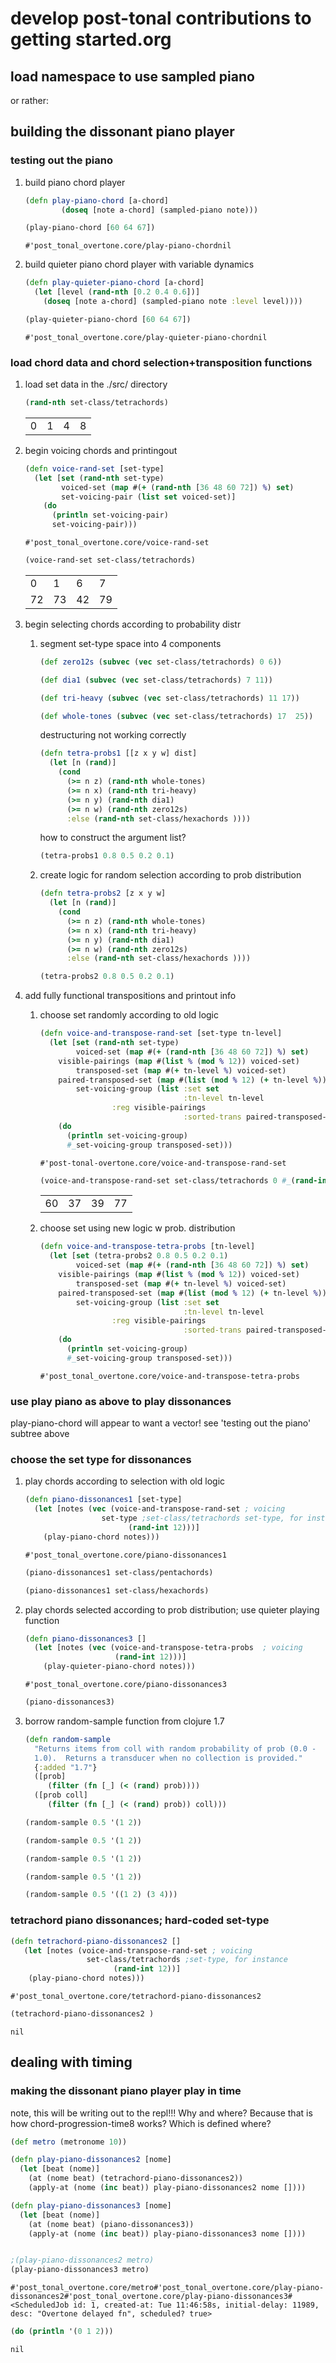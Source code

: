 * develop post-tonal contributions to getting started.org
** load namespace to use sampled piano

or rather:


** building the dissonant piano player
*** testing out the piano
**** build piano chord player
  #+BEGIN_SRC clojure :session getting-started :tangle yes
(defn play-piano-chord [a-chord]
        (doseq [note a-chord] (sampled-piano note)))

(play-piano-chord [60 64 67])
 #+END_SRC

  #+RESULTS:
  : #'post_tonal_overtone.core/play-piano-chordnil


**** build quieter piano chord player with variable dynamics
  #+BEGIN_SRC clojure :session getting-started :tangle yes
(defn play-quieter-piano-chord [a-chord]
  (let [level (rand-nth [0.2 0.4 0.6])]
    (doseq [note a-chord] (sampled-piano note :level level))))

(play-quieter-piano-chord [60 64 67])
 #+END_SRC

  #+RESULTS:
  : #'post_tonal_overtone.core/play-quieter-piano-chordnil

*** load chord data and chord selection+transposition functions
**** load set data in the ./src/ directory

  #+BEGIN_SRC clojure :session getting-started :tangle yes
(rand-nth set-class/tetrachords)
  #+END_SRC 

  #+RESULTS:
  | 0 | 1 | 4 | 8 |
**** begin voicing chords and printingout
  #+BEGIN_SRC clojure :session getting-started :tangle yes
(defn voice-rand-set [set-type]
  (let [set (rand-nth set-type)
        voiced-set (map #(+ (rand-nth [36 48 60 72]) %) set)
        set-voicing-pair (list set voiced-set)]
    (do
      (println set-voicing-pair)
      set-voicing-pair)))
  #+END_SRC

  #+RESULTS:
  : #'post_tonal_overtone.core/voice-rand-set


 #+BEGIN_SRC clojure :session getting-started :tangle yes
(voice-rand-set set-class/tetrachords)
 #+END_SRC

 #+RESULTS:
 |  0 |  1 |  6 |  7 |
 | 72 | 73 | 42 | 79 |
**** begin selecting chords according to probability distr
***** segment set-type space into 4 components
#+BEGIN_SRC clojure :session getting-started :tangle yes
(def zero12s (subvec (vec set-class/tetrachords) 0 6))

(def dia1 (subvec (vec set-class/tetrachords) 7 11))

(def tri-heavy (subvec (vec set-class/tetrachords) 11 17))

(def whole-tones (subvec (vec set-class/tetrachords) 17  25))
#+END_SRC

#+RESULTS:
: #'post_tonal_overtone.core/zero12s#'post_tonal_overtone.core/dia1#'post_tonal_overtone.core/tri-heavy#'post_tonal_overtone.core/whole-tones


destructuring not working correctly

#+COMMENT does not work! do not tangle
#+BEGIN_SRC clojure :session getting-started :tangle no
(defn tetra-probs1 [[z x y w] dist]
  (let [n (rand)]
    (cond
      (>= n z) (rand-nth whole-tones)
      (>= n x) (rand-nth tri-heavy)
      (>= n y) (rand-nth dia1)
      (>= n w) (rand-nth zero12s)
      :else (rand-nth set-class/hexachords ))))
#+END_SRC

#+RESULTS:
: #'post_tonal_overtone.core/tetra-probs1

how to construct the argument list?
#+BEGIN_SRC clojure :session getting-started :tangle yes
(tetra-probs1 0.8 0.5 0.2 0.1)
#+END_SRC

#+RESULTS:
***** create logic for random selection according to prob distribution
#+BEGIN_SRC clojure :session getting-started :tangle yes
(defn tetra-probs2 [z x y w]
  (let [n (rand)]
    (cond
      (>= n z) (rand-nth whole-tones)
      (>= n x) (rand-nth tri-heavy)
      (>= n y) (rand-nth dia1)
      (>= n w) (rand-nth zero12s)
      :else (rand-nth set-class/hexachords ))))
#+END_SRC

#+RESULTS:
: #'post_tonal_overtone.core/tetra-probs2

#+BEGIN_SRC clojure :session getting-started :tangle yes
(tetra-probs2 0.8 0.5 0.2 0.1)
#+END_SRC

#+RESULTS:
| 0 | 2 | 4 | 8 |

**** add fully functional transpositions and printout info
***** choose set randomly according to old logic
 #+BEGIN_SRC clojure :session getting-started :tangle yes
(defn voice-and-transpose-rand-set [set-type tn-level]
  (let [set (rand-nth set-type)
        voiced-set (map #(+ (rand-nth [36 48 60 72]) %) set)
	visible-pairings (map #(list % (mod % 12)) voiced-set)
        transposed-set (map #(+ tn-level %) voiced-set)
	paired-transposed-set (map #(list (mod % 12) (+ tn-level %)) (sort voiced-set))
        set-voicing-group (list :set set
                                :tn-level tn-level
				:reg visible-pairings
                                :sorted-trans paired-transposed-set)]
    (do
      (println set-voicing-group)
      #_set-voicing-group transposed-set)))
 #+END_SRC

 #+RESULTS:
 : #'post-tonal-overtone.core/voice-and-transpose-rand-set
 #+BEGIN_SRC clojure :session getting-started :tangle yes
(voice-and-transpose-rand-set set-class/tetrachords 0 #_(rand-int 12))
 #+END_SRC

 #+RESULTS:
 | 60 | 37 | 39 | 77 |

***** choose set using new logic w prob. distribution
 #+BEGIN_SRC clojure :session getting-started :tangle yes
(defn voice-and-transpose-tetra-probs [tn-level]
  (let [set (tetra-probs2 0.8 0.5 0.2 0.1)
        voiced-set (map #(+ (rand-nth [36 48 60 72]) %) set)
	visible-pairings (map #(list % (mod % 12)) voiced-set)
        transposed-set (map #(+ tn-level %) voiced-set)
	paired-transposed-set (map #(list (mod % 12) (+ tn-level %)) (sort voiced-set))
        set-voicing-group (list :set set
                                :tn-level tn-level
				:reg visible-pairings
                                :sorted-trans paired-transposed-set)]
    (do
      (println set-voicing-group)
      #_set-voicing-group transposed-set)))
 #+END_SRC

 #+RESULTS:
 : #'post_tonal_overtone.core/voice-and-transpose-tetra-probs

*** use play piano as above to play dissonances
 play-piano-chord will appear to want a vector!
see 'testing out the piano' subtree above
*** choose the set type for dissonances
**** play chords according to selection with old logic
 #+BEGIN_SRC clojure :session getting-started :tangle yes
(defn piano-dissonances1 [set-type]
  (let [notes (vec (voice-and-transpose-rand-set ; voicing
                 set-type ;set-class/tetrachords set-type, for instance
                       (rand-int 12)))]
    (play-piano-chord notes)))
 #+END_SRC

 #+RESULTS:
 : #'post_tonal_overtone.core/piano-dissonances1


#+BEGIN_SRC clojure :session getting-started :tangle yes
(piano-dissonances1 set-class/pentachords)
#+END_SRC

#+RESULTS:
: nil

#+BEGIN_SRC clojure :session getting-started :tangle yes
(piano-dissonances1 set-class/hexachords)
#+END_SRC

#+RESULTS:
: nil
**** play chords selected according to prob distribution; use quieter playing function
 #+BEGIN_SRC clojure :session getting-started :tangle yes
(defn piano-dissonances3 []
  (let [notes (vec (voice-and-transpose-tetra-probs  ; voicing
                    (rand-int 12)))]
    (play-quieter-piano-chord notes)))
 #+END_SRC

 #+RESULTS:
 : #'post_tonal_overtone.core/piano-dissonances3

#+BEGIN_SRC clojure :session getting-started :tangle yes
(piano-dissonances3)
#+END_SRC

#+RESULTS:
: nil
**** borrow random-sample function from clojure 1.7
#+BEGIN_SRC clojure :session getting-started :tangle yes
(defn random-sample
  "Returns items from coll with random probability of prob (0.0 -
  1.0).  Returns a transducer when no collection is provided."
  {:added "1.7"}
  ([prob]
     (filter (fn [_] (< (rand) prob))))
  ([prob coll]
     (filter (fn [_] (< (rand) prob)) coll)))
#+END_SRC


#+BEGIN_SRC clojure :session getting-started :tangle yes
(random-sample 0.5 '(1 2))
#+END_SRC

#+RESULTS:
| 1 |

#+BEGIN_SRC clojure :session getting-started :tangle yes
(random-sample 0.5 '(1 2))
#+END_SRC

#+RESULTS:
| 2 |

#+BEGIN_SRC clojure :session getting-started :tangle yes
(random-sample 0.5 '(1 2))
#+END_SRC

#+RESULTS:
| 1 | 2 |

#+BEGIN_SRC clojure :session getting-started :tangle yes
(random-sample 0.5 '(1 2))
#+END_SRC

#+RESULTS:

#+BEGIN_SRC clojure :session getting-started :tangle yes
(random-sample 0.5 '((1 2) (3 4)))
#+END_SRC

#+RESULTS:
| 1 | 2 |

*** tetrachord piano dissonances; hard-coded set-type
 #+BEGIN_SRC clojure :session getting-started :tangle yes
(defn tetrachord-piano-dissonances2 []
   (let [notes (voice-and-transpose-rand-set ; voicing
                 set-class/tetrachords ;set-type, for instance
                       (rand-int 12))]
    (play-piano-chord notes)))
 #+END_SRC

 #+RESULTS:
 : #'post_tonal_overtone.core/tetrachord-piano-dissonances2

 #+BEGIN_SRC clojure :session getting-started :tangle yes
(tetrachord-piano-dissonances2 )
 #+END_SRC

 #+RESULTS:
 : nil

** dealing with timing
*** making the dissonant piano player play in time
 note, this will be writing out to the repl!!! Why and where?
 Because that is how chord-progression-time8 works? Which is defined where?

 #+BEGIN_SRC clojure :session getting-started :tangle yes
(def metro (metronome 10))

(defn play-piano-dissonances2 [nome]
  (let [beat (nome)]
    (at (nome beat) (tetrachord-piano-dissonances2))
    (apply-at (nome (inc beat)) play-piano-dissonances2 nome [])))

(defn play-piano-dissonances3 [nome]
  (let [beat (nome)]
    (at (nome beat) (piano-dissonances3))
    (apply-at (nome (inc beat)) play-piano-dissonances3 nome [])))


;(play-piano-dissonances2 metro)
(play-piano-dissonances3 metro)
 #+END_SRC

 #+RESULTS:
 : #'post_tonal_overtone.core/metro#'post_tonal_overtone.core/play-piano-dissonances2#'post_tonal_overtone.core/play-piano-dissonances3#<ScheduledJob id: 1, created-at: Tue 11:46:58s, initial-delay: 11989, desc: "Overtone delayed fn", scheduled? true>

 #+BEGIN_SRC clojure :session getting-started :tangle yes
(do (println '(0 1 2)))
 #+END_SRC

 #+RESULTS:
 : nil
